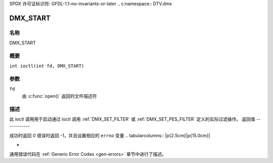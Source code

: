 SPDX 许可证标识符: GFDL-1.1-no-invariants-or-later
.. c:namespace:: DTV.dmx

.. _DMX_START:

=========
DMX_START
=========

名称
----

DMX_START

概要
--------

.. c:macro:: DMX_START

``int ioctl(int fd, DMX_START)``

参数
---------

``fd``
    由 :c:func:`open()` 返回的文件描述符
描述
-----------

此 ioctl 调用用于启动通过 ioctl 调用 :ref:`DMX_SET_FILTER` 或 :ref:`DMX_SET_PES_FILTER` 定义的实际过滤操作。
返回值
------------

成功时返回 0
错误时返回 -1，并且设置相应的 ``errno`` 变量
.. tabularcolumns:: |p{2.5cm}|p{15.0cm}|

.. flat-table::
    :header-rows:  0
    :stub-columns: 0

    -  .. row 1

       -  ``EINVAL``

       -  无效参数，即没有通过 :ref:`DMX_SET_FILTER` 或 :ref:`DMX_SET_PES_FILTER` ioctl 提供过滤参数
-  .. row 2

       -  ``EBUSY``

       -  此错误代码表示存在冲突请求。有活动过滤器正在从另一个输入源过滤数据。确保在启动此过滤器之前停止这些过滤器。
通用错误代码在 :ref:`Generic Error Codes <gen-errors>` 章节中进行了描述。
